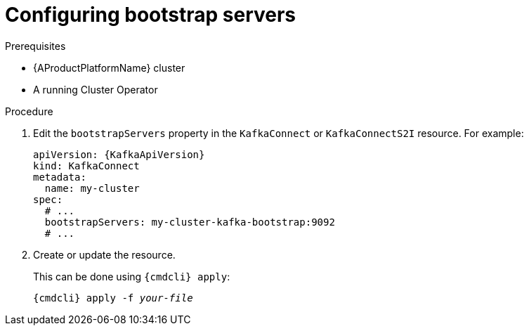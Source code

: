 // Module included in the following assemblies:
//
// assembly-kafka-connect-bootstrap-servers.adoc

[id='proc-configuring-kafka-connect-bootstrap-servers-{context}']
= Configuring bootstrap servers

.Prerequisites

* {AProductPlatformName} cluster
* A running Cluster Operator

.Procedure

. Edit the `bootstrapServers` property in the `KafkaConnect` or `KafkaConnectS2I` resource.
For example:
+
[source,yaml,subs=attributes+]
----
apiVersion: {KafkaApiVersion}
kind: KafkaConnect
metadata:
  name: my-cluster
spec:
  # ...
  bootstrapServers: my-cluster-kafka-bootstrap:9092
  # ...
----
+
. Create or update the resource.
+
This can be done using `{cmdcli} apply`:
[source,shell,subs="+quotes,attributes+"]
{cmdcli} apply -f _your-file_
